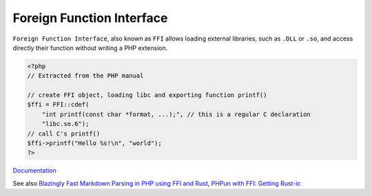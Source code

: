 .. _ffi:
.. meta::
	:description:
		Foreign Function Interface: ``Foreign Function Interface``, also known as ``FFI`` allows loading external libraries, such as ``.
	:twitter:card: summary_large_image
	:twitter:site: @exakat
	:twitter:title: Foreign Function Interface
	:twitter:description: Foreign Function Interface: ``Foreign Function Interface``, also known as ``FFI`` allows loading external libraries, such as ``
	:twitter:creator: @exakat
	:og:title: Foreign Function Interface
	:og:type: article
	:og:description: ``Foreign Function Interface``, also known as ``FFI`` allows loading external libraries, such as ``
	:og:url: https://php-dictionary.readthedocs.io/en/latest/dictionary/ffi.ini.html
	:og:locale: en


Foreign Function Interface
--------------------------

``Foreign Function Interface``, also known as ``FFI`` allows loading external libraries, such as ``.DLL`` or ``.so``, and access directly their function without writing a PHP extension.

.. code-block:: php
   
   <?php
   // Extracted from the PHP manual
   
   // create FFI object, loading libc and exporting function printf()
   $ffi = FFI::cdef(
       "int printf(const char *format, ...);", // this is a regular C declaration
       "libc.so.6");
   // call C's printf()
   $ffi->printf("Hello %s!\n", "world");
   ?>


`Documentation <https://www.php.net/manual/en/book.ffi.php#book.ffi>`__

See also `Blazingly Fast Markdown Parsing in PHP using FFI and Rust <https://ryangjchandler.co.uk/posts/blazingly-fast-markdown-parsing-in-php-using-ffi-and-rust>`_, `PHPun with FFI: Getting Rust-ic <https://platform.sh/blog/php-fun-with-ffi-getting-rust-ic/>`_
